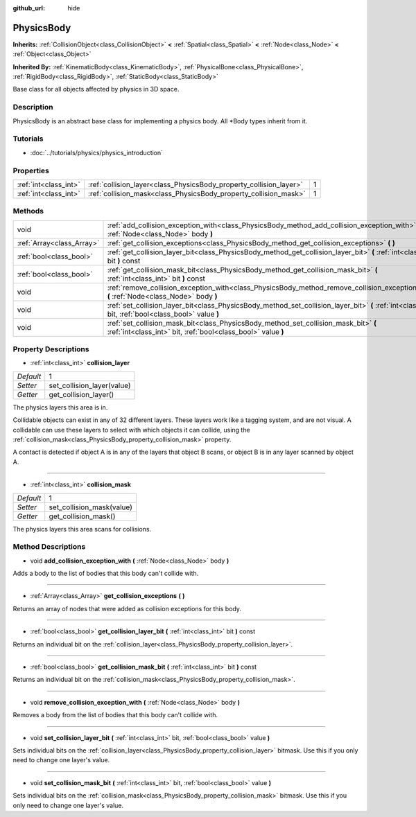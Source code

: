 :github_url: hide

.. Generated automatically by doc/tools/makerst.py in Godot's source tree.
.. DO NOT EDIT THIS FILE, but the PhysicsBody.xml source instead.
.. The source is found in doc/classes or modules/<name>/doc_classes.

.. _class_PhysicsBody:

PhysicsBody
===========

**Inherits:** :ref:`CollisionObject<class_CollisionObject>` **<** :ref:`Spatial<class_Spatial>` **<** :ref:`Node<class_Node>` **<** :ref:`Object<class_Object>`

**Inherited By:** :ref:`KinematicBody<class_KinematicBody>`, :ref:`PhysicalBone<class_PhysicalBone>`, :ref:`RigidBody<class_RigidBody>`, :ref:`StaticBody<class_StaticBody>`

Base class for all objects affected by physics in 3D space.

Description
-----------

PhysicsBody is an abstract base class for implementing a physics body. All \*Body types inherit from it.

Tutorials
---------

- :doc:`../tutorials/physics/physics_introduction`

Properties
----------

+-----------------------+--------------------------------------------------------------------+---+
| :ref:`int<class_int>` | :ref:`collision_layer<class_PhysicsBody_property_collision_layer>` | 1 |
+-----------------------+--------------------------------------------------------------------+---+
| :ref:`int<class_int>` | :ref:`collision_mask<class_PhysicsBody_property_collision_mask>`   | 1 |
+-----------------------+--------------------------------------------------------------------+---+

Methods
-------

+---------------------------+-------------------------------------------------------------------------------------------------------------------------------------------------------+
| void                      | :ref:`add_collision_exception_with<class_PhysicsBody_method_add_collision_exception_with>` **(** :ref:`Node<class_Node>` body **)**                   |
+---------------------------+-------------------------------------------------------------------------------------------------------------------------------------------------------+
| :ref:`Array<class_Array>` | :ref:`get_collision_exceptions<class_PhysicsBody_method_get_collision_exceptions>` **(** **)**                                                        |
+---------------------------+-------------------------------------------------------------------------------------------------------------------------------------------------------+
| :ref:`bool<class_bool>`   | :ref:`get_collision_layer_bit<class_PhysicsBody_method_get_collision_layer_bit>` **(** :ref:`int<class_int>` bit **)** const                          |
+---------------------------+-------------------------------------------------------------------------------------------------------------------------------------------------------+
| :ref:`bool<class_bool>`   | :ref:`get_collision_mask_bit<class_PhysicsBody_method_get_collision_mask_bit>` **(** :ref:`int<class_int>` bit **)** const                            |
+---------------------------+-------------------------------------------------------------------------------------------------------------------------------------------------------+
| void                      | :ref:`remove_collision_exception_with<class_PhysicsBody_method_remove_collision_exception_with>` **(** :ref:`Node<class_Node>` body **)**             |
+---------------------------+-------------------------------------------------------------------------------------------------------------------------------------------------------+
| void                      | :ref:`set_collision_layer_bit<class_PhysicsBody_method_set_collision_layer_bit>` **(** :ref:`int<class_int>` bit, :ref:`bool<class_bool>` value **)** |
+---------------------------+-------------------------------------------------------------------------------------------------------------------------------------------------------+
| void                      | :ref:`set_collision_mask_bit<class_PhysicsBody_method_set_collision_mask_bit>` **(** :ref:`int<class_int>` bit, :ref:`bool<class_bool>` value **)**   |
+---------------------------+-------------------------------------------------------------------------------------------------------------------------------------------------------+

Property Descriptions
---------------------

.. _class_PhysicsBody_property_collision_layer:

- :ref:`int<class_int>` **collision_layer**

+-----------+----------------------------+
| *Default* | 1                          |
+-----------+----------------------------+
| *Setter*  | set_collision_layer(value) |
+-----------+----------------------------+
| *Getter*  | get_collision_layer()      |
+-----------+----------------------------+

The physics layers this area is in.

Collidable objects can exist in any of 32 different layers. These layers work like a tagging system, and are not visual. A collidable can use these layers to select with which objects it can collide, using the :ref:`collision_mask<class_PhysicsBody_property_collision_mask>` property.

A contact is detected if object A is in any of the layers that object B scans, or object B is in any layer scanned by object A.

----

.. _class_PhysicsBody_property_collision_mask:

- :ref:`int<class_int>` **collision_mask**

+-----------+---------------------------+
| *Default* | 1                         |
+-----------+---------------------------+
| *Setter*  | set_collision_mask(value) |
+-----------+---------------------------+
| *Getter*  | get_collision_mask()      |
+-----------+---------------------------+

The physics layers this area scans for collisions.

Method Descriptions
-------------------

.. _class_PhysicsBody_method_add_collision_exception_with:

- void **add_collision_exception_with** **(** :ref:`Node<class_Node>` body **)**

Adds a body to the list of bodies that this body can't collide with.

----

.. _class_PhysicsBody_method_get_collision_exceptions:

- :ref:`Array<class_Array>` **get_collision_exceptions** **(** **)**

Returns an array of nodes that were added as collision exceptions for this body.

----

.. _class_PhysicsBody_method_get_collision_layer_bit:

- :ref:`bool<class_bool>` **get_collision_layer_bit** **(** :ref:`int<class_int>` bit **)** const

Returns an individual bit on the :ref:`collision_layer<class_PhysicsBody_property_collision_layer>`.

----

.. _class_PhysicsBody_method_get_collision_mask_bit:

- :ref:`bool<class_bool>` **get_collision_mask_bit** **(** :ref:`int<class_int>` bit **)** const

Returns an individual bit on the :ref:`collision_mask<class_PhysicsBody_property_collision_mask>`.

----

.. _class_PhysicsBody_method_remove_collision_exception_with:

- void **remove_collision_exception_with** **(** :ref:`Node<class_Node>` body **)**

Removes a body from the list of bodies that this body can't collide with.

----

.. _class_PhysicsBody_method_set_collision_layer_bit:

- void **set_collision_layer_bit** **(** :ref:`int<class_int>` bit, :ref:`bool<class_bool>` value **)**

Sets individual bits on the :ref:`collision_layer<class_PhysicsBody_property_collision_layer>` bitmask. Use this if you only need to change one layer's value.

----

.. _class_PhysicsBody_method_set_collision_mask_bit:

- void **set_collision_mask_bit** **(** :ref:`int<class_int>` bit, :ref:`bool<class_bool>` value **)**

Sets individual bits on the :ref:`collision_mask<class_PhysicsBody_property_collision_mask>` bitmask. Use this if you only need to change one layer's value.

